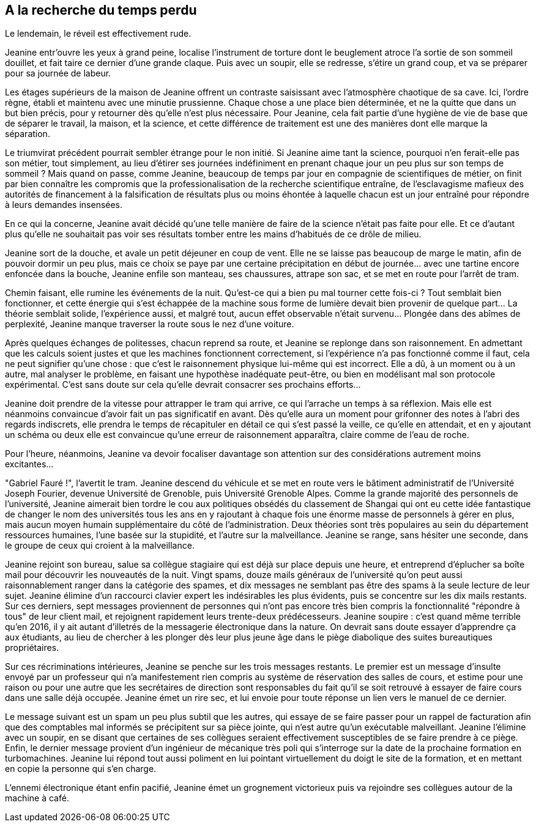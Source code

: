== A la recherche du temps perdu

Le lendemain, le réveil est effectivement rude.

Jeanine entr'ouvre les yeux à grand peine, localise l'instrument de torture dont le beuglement atroce l'a sortie de son sommeil douillet, et fait taire ce dernier d'une grande claque. Puis avec un soupir, elle se redresse, s'étire un grand coup, et va se préparer pour sa journée de labeur.

Les étages supérieurs de la maison de Jeanine offrent un contraste saisissant avec l'atmosphère chaotique de sa cave. Ici, l'ordre règne, établi et maintenu avec une minutie prussienne. Chaque chose a une place bien déterminée, et ne la quitte que dans un but bien précis, pour y retourner dès qu'elle n'est plus nécessaire. Pour Jeanine, cela fait partie d'une hygiène de vie de base que de séparer le travail, la maison, et la science, et cette différence de traitement est une des manières dont elle marque la séparation.

Le triumvirat précédent pourrait sembler étrange pour le non initié. Si Jeanine aime tant la science, pourquoi n'en ferait-elle pas son métier, tout simplement, au lieu d'étirer ses journées indéfiniment en prenant chaque jour un peu plus sur son temps de sommeil ? Mais quand on passe, comme Jeanine, beaucoup de temps par jour en compagnie de scientifiques de métier, on finit par bien connaître les compromis que la professionalisation de la recherche scientifique entraîne, de l'esclavagisme mafieux des autorités de financement à la falsification de résultats plus ou moins éhontée à laquelle chacun est un jour entraîné pour répondre à leurs demandes insensées.

En ce qui la concerne, Jeanine avait décidé qu'une telle manière de faire de la science n'était pas faite pour elle. Et ce d'autant plus qu'elle ne souhaitait pas voir ses résultats tomber entre les mains d'habitués de ce drôle de milieu.

Jeanine sort de la douche, et avale un petit déjeuner en coup de vent. Elle ne se laisse pas beaucoup de marge le matin, afin de pouvoir dormir un peu plus, mais ce choix se paye par une certaine précipitation en début de journée... avec une tartine encore enfoncée dans la bouche, Jeanine enfile son manteau, ses chaussures, attrape son sac, et se met en route pour l'arrêt de tram.

Chemin faisant, elle rumine les événements de la nuit. Qu'est-ce qui a bien pu mal tourner cette fois-ci ? Tout semblait bien fonctionner, et cette énergie qui s'est échappée de la machine sous forme de lumière devait bien provenir de quelque part... La théorie semblait solide, l'expérience aussi, et malgré tout, aucun effet observable n'était survenu... Plongée dans des abîmes de perplexité, Jeanine manque traverser la route sous le nez d'une voiture.

Après quelques échanges de politesses, chacun reprend sa route, et Jeanine se replonge dans son raisonnement. En admettant que les calculs soient justes et que les machines fonctionnent correctement, si l'expérience n'a pas fonctionné comme il faut, cela ne peut signifier qu'une chose : que c'est le raisonnement physique lui-même qui est incorrect. Elle a dû, à un moment ou à un autre, mal analyser le problème, en faisant une hypothèse inadéquate peut-être, ou bien en modélisant mal son protocole expérimental. C'est sans doute sur cela qu'elle devrait consacrer ses prochains efforts...

Jeanine doit prendre de la vitesse pour attrapper le tram qui arrive, ce qui l'arrache un temps à sa réflexion. Mais elle est néanmoins convaincue d'avoir fait un pas significatif en avant. Dès qu'elle aura un moment pour grifonner des notes à l'abri des regards indiscrets, elle prendra le temps de récapituler en détail ce qui s'est passé la veille, ce qu'elle en attendait, et en y ajoutant un schéma ou deux elle est convaincue qu'une erreur de raisonnement apparaîtra, claire comme de l'eau de roche.

Pour l'heure, néanmoins, Jeanine va devoir focaliser davantage son attention sur des considérations autrement moins excitantes...

"Gabriel Fauré !", l'avertit le tram. Jeanine descend du véhicule et se met en route vers le bâtiment administratif de l'Université Joseph Fourier, devenue Université de Grenoble, puis Université Grenoble Alpes. Comme la grande majorité des personnels de l'université, Jeanine aimerait bien tordre le cou aux politiques obsédés du classement de Shangai qui ont eu cette idée fantastique de changer le nom des universités tous les ans en y rajoutant à chaque fois une énorme masse de personnels à gérer en plus, mais aucun moyen humain supplémentaire du côté de l'administration. Deux théories sont très populaires au sein du département ressources humaines, l'une basée sur la stupidité, et l'autre sur la malveillance. Jeanine se range, sans hésiter une seconde, dans le groupe de ceux qui croient à la malveillance.

Jeanine rejoint son bureau, salue sa collègue stagiaire qui est déjà sur place depuis une heure, et entreprend d'éplucher sa boîte mail pour découvrir les nouveautés de la nuit. Vingt spams, douze mails généraux de l'université qu'on peut aussi raisonnablement ranger dans la catégorie des spames, et dix messages ne semblant pas être des spams à la seule lecture de leur sujet. Jeanine élimine d'un raccourci clavier expert les indésirables les plus évidents, puis se concentre sur les dix mails restants. Sur ces derniers, sept messages proviennent de personnes qui n'ont pas encore très bien compris la fonctionnalité "répondre à tous" de leur client mail, et rejoignent rapidement leurs trente-deux prédécesseurs. Jeanine soupire : c'est quand même terrible qu'en 2016, il y ait autant d'illetrés de la messagerie électronique dans la nature. On devrait sans doute essayer d'apprendre ça aux étudiants, au lieu de chercher à les plonger dès leur plus jeune âge dans le piège diabolique des suites bureautiques propriétaires.

Sur ces récriminations intérieures, Jeanine se penche sur les trois messages restants. Le premier est un message d'insulte envoyé par un professeur qui n'a manifestement rien compris au système de réservation des salles de cours, et estime pour une raison ou pour une autre que les secrétaires de direction sont responsables du fait qu'il se soit retrouvé à essayer de faire cours dans une salle déjà occupée. Jeanine émet un rire sec, et lui envoie pour toute réponse un lien vers le manuel de ce dernier.

Le message suivant est un spam un peu plus subtil que les autres, qui essaye de se faire passer pour un rappel de facturation afin que des comptables mal informés se précipitent sur sa pièce jointe, qui n'est autre qu'un exécutable malveillant. Jeanine l'élimine avec un soupir, en se disant que certaines de ses collègues seraient effectivement susceptibles de se faire prendre à ce piège. Enfin, le dernier message provient d'un ingénieur de mécanique très poli qui s'interroge sur la date de la prochaine formation en turbomachines. Jeanine lui répond tout aussi poliment en lui pointant virtuellement du doigt le site de la formation, et en mettant en copie la personne qui s'en charge.

L'ennemi électronique étant enfin pacifié, Jeanine émet un grognement victorieux puis va rejoindre ses collègues autour de la machine à café.
